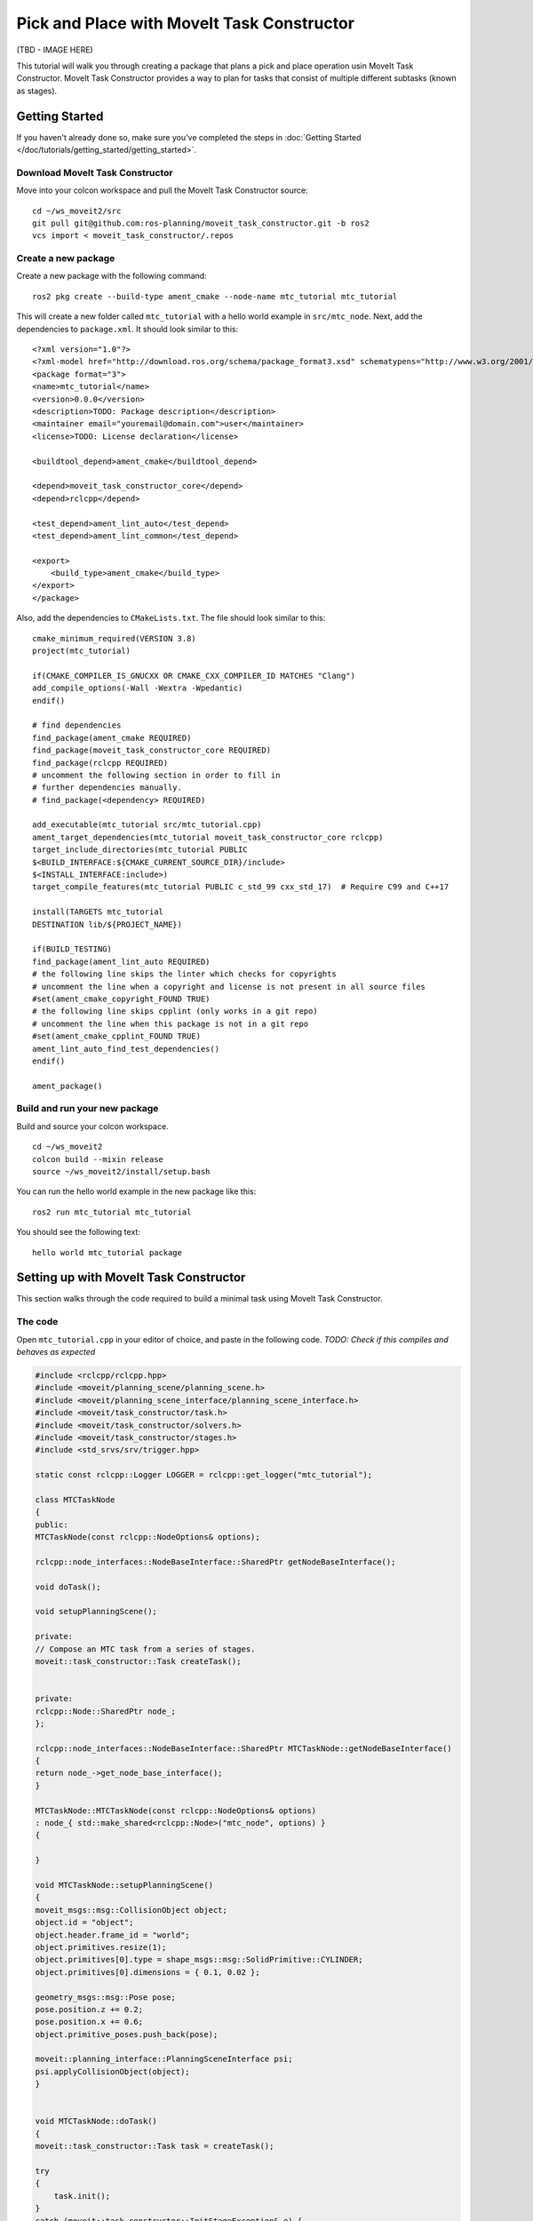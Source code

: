 Pick and Place with MoveIt Task Constructor
===========================================

(TBD - IMAGE HERE)

This tutorial will walk you through creating a package that plans a pick and place operation usin MoveIt Task Constructor. MoveIt Task Constructor provides a way to plan for tasks that consist of multiple different subtasks (known as stages).

Getting Started
---------------
If you haven't already done so, make sure you've completed the steps in :doc:`Getting Started </doc/tutorials/getting_started/getting_started>`.

Download MoveIt Task Constructor
^^^^^^^^^^^^^^^^^^^^^^^^^^^^^^^^

Move into your colcon workspace and pull the MoveIt Task Constructor source: ::

    cd ~/ws_moveit2/src
    git pull git@github.com:ros-planning/moveit_task_constructor.git -b ros2
    vcs import < moveit_task_constructor/.repos

Create a new package
^^^^^^^^^^^^^^^^^^^^

Create a new package with the following command: ::

    ros2 pkg create --build-type ament_cmake --node-name mtc_tutorial mtc_tutorial

This will create a new folder called ``mtc_tutorial`` with a hello world example in ``src/mtc_node``. Next, add the dependencies to ``package.xml``. It should look similar to this: ::

    <?xml version="1.0"?>
    <?xml-model href="http://download.ros.org/schema/package_format3.xsd" schematypens="http://www.w3.org/2001/XMLSchema"?>
    <package format="3">
    <name>mtc_tutorial</name>
    <version>0.0.0</version>
    <description>TODO: Package description</description>
    <maintainer email="youremail@domain.com">user</maintainer>
    <license>TODO: License declaration</license>

    <buildtool_depend>ament_cmake</buildtool_depend>

    <depend>moveit_task_constructor_core</depend>
    <depend>rclcpp</depend>

    <test_depend>ament_lint_auto</test_depend>
    <test_depend>ament_lint_common</test_depend>

    <export>
        <build_type>ament_cmake</build_type>
    </export>
    </package>

Also, add the dependencies to ``CMakeLists.txt``. The file should look similar to this: ::

    cmake_minimum_required(VERSION 3.8)
    project(mtc_tutorial)

    if(CMAKE_COMPILER_IS_GNUCXX OR CMAKE_CXX_COMPILER_ID MATCHES "Clang")
    add_compile_options(-Wall -Wextra -Wpedantic)
    endif()

    # find dependencies
    find_package(ament_cmake REQUIRED)
    find_package(moveit_task_constructor_core REQUIRED)
    find_package(rclcpp REQUIRED)
    # uncomment the following section in order to fill in
    # further dependencies manually.
    # find_package(<dependency> REQUIRED)

    add_executable(mtc_tutorial src/mtc_tutorial.cpp)
    ament_target_dependencies(mtc_tutorial moveit_task_constructor_core rclcpp)
    target_include_directories(mtc_tutorial PUBLIC
    $<BUILD_INTERFACE:${CMAKE_CURRENT_SOURCE_DIR}/include>
    $<INSTALL_INTERFACE:include>)
    target_compile_features(mtc_tutorial PUBLIC c_std_99 cxx_std_17)  # Require C99 and C++17

    install(TARGETS mtc_tutorial
    DESTINATION lib/${PROJECT_NAME})

    if(BUILD_TESTING)
    find_package(ament_lint_auto REQUIRED)
    # the following line skips the linter which checks for copyrights
    # uncomment the line when a copyright and license is not present in all source files
    #set(ament_cmake_copyright_FOUND TRUE)
    # the following line skips cpplint (only works in a git repo)
    # uncomment the line when this package is not in a git repo
    #set(ament_cmake_cpplint_FOUND TRUE)
    ament_lint_auto_find_test_dependencies()
    endif()

    ament_package()


Build and run your new package
^^^^^^^^^^^^^^^^^^^^^^^^^^^^^^

Build and source your colcon workspace. ::

    cd ~/ws_moveit2
    colcon build --mixin release
    source ~/ws_moveit2/install/setup.bash

You can run the hello world example in the new package like this: ::

    ros2 run mtc_tutorial mtc_tutorial

You should see the following text: ::

    hello world mtc_tutorial package

Setting up with MoveIt Task Constructor
---------------------------------------

This section walks through the code required to build a minimal task using MoveIt Task Constructor.

The code
^^^^^^^^

Open ``mtc_tutorial.cpp`` in your editor of choice, and paste in the following code. *TODO: Check if this compiles and behaves as expected*

.. code-block:: c++

    #include <rclcpp/rclcpp.hpp>
    #include <moveit/planning_scene/planning_scene.h>
    #include <moveit/planning_scene_interface/planning_scene_interface.h>
    #include <moveit/task_constructor/task.h>
    #include <moveit/task_constructor/solvers.h>
    #include <moveit/task_constructor/stages.h>
    #include <std_srvs/srv/trigger.hpp>

    static const rclcpp::Logger LOGGER = rclcpp::get_logger("mtc_tutorial");

    class MTCTaskNode
    {
    public:
    MTCTaskNode(const rclcpp::NodeOptions& options);

    rclcpp::node_interfaces::NodeBaseInterface::SharedPtr getNodeBaseInterface();

    void doTask();

    void setupPlanningScene();

    private:
    // Compose an MTC task from a series of stages.
    moveit::task_constructor::Task createTask();


    private:
    rclcpp::Node::SharedPtr node_;
    };

    rclcpp::node_interfaces::NodeBaseInterface::SharedPtr MTCTaskNode::getNodeBaseInterface()
    {
    return node_->get_node_base_interface();
    }

    MTCTaskNode::MTCTaskNode(const rclcpp::NodeOptions& options)
    : node_{ std::make_shared<rclcpp::Node>("mtc_node", options) }
    {

    }

    void MTCTaskNode::setupPlanningScene()
    {
    moveit_msgs::msg::CollisionObject object;
    object.id = "object";
    object.header.frame_id = "world";
    object.primitives.resize(1);
    object.primitives[0].type = shape_msgs::msg::SolidPrimitive::CYLINDER;
    object.primitives[0].dimensions = { 0.1, 0.02 };

    geometry_msgs::msg::Pose pose;
    pose.position.z += 0.2;
    pose.position.x += 0.6;
    object.primitive_poses.push_back(pose);

    moveit::planning_interface::PlanningSceneInterface psi;
    psi.applyCollisionObject(object);
    }


    void MTCTaskNode::doTask()
    {
    moveit::task_constructor::Task task = createTask();

    try
    {
        task.init();
    }
    catch (moveit::task_constructor::InitStageException& e) {

        RCLCPP_ERROR_STREAM(LOGGER, e);
        return;
    }

    if (!task.plan())
    {
        RCLCPP_ERROR_STREAM(LOGGER, "Task planning failed");
        return;
    }

    auto result = task.execute(*task.solutions().front());
    if (result.val != moveit_msgs::msg::MoveItErrorCodes::SUCCESS)
    {
        RCLCPP_ERROR_STREAM(LOGGER, "Task execution failed");
        return;
    }

    return;
    }

    moveit::task_constructor::Task MTCTaskNode::createTask()
    {
    moveit::task_constructor::Task task;
    task.stages()->setName("demo task");
    task.loadRobotModel(node_);

    const auto& arm_group_name = "panda_arm";
    const auto& eef_name = "hand";
    const auto& hand_group_name = "hand";
    const auto& hand_frame = "panda_link8";

    // Set task properties
    task.setProperty("group", arm_group_name);
    task.setProperty("eef", eef_name);
    task.setProperty("hand", hand_group_name);
    task.setProperty("hand_grasping_frame", hand_frame);
    task.setProperty("ik_frame", hand_frame);

    moveit::task_constructor::Stage* current_state_ptr = nullptr;  // Forward current_state on to grasp pose generator
    auto stage_state_current = std::make_unique<moveit::task_constructor::stages::CurrentState>("current");
    current_state_ptr = stage_state_current.get();
    task.add(std::move(stage_state_current));

    auto sampling_planner = std::make_shared<moveit::task_constructor::solvers::PipelinePlanner>(node_);

    auto cartesian_planner = std::make_shared<moveit::task_constructor::solvers::CartesianPath>();
    cartesian_planner->setMaxVelocityScaling(1.0);
    cartesian_planner->setMaxAccelerationScaling(1.0);
    cartesian_planner->setStepSize(.01);

    auto scene{ std::make_shared<planning_scene::PlanningScene>(task.getRobotModel()) };
    auto& robot_state{ scene->getCurrentStateNonConst() };

    return task;
    }

    int main(int argc, char** argv)
    {

    rclcpp::init(argc, argv);

    rclcpp::NodeOptions options;
    options.automatically_declare_parameters_from_overrides(true);

    auto mtc_task_node = std::make_shared<MTCTaskNode>(options);
    rclcpp::executors::MultiThreadedExecutor executor;

    auto spin_thread = std::make_unique<std::thread>([&executor, &mtc_task_node]() {
        executor.add_node(mtc_task_node->getNodeBaseInterface());
        executor.spin();
        executor.remove_node(mtc_task_node->getNodeBaseInterface());
    });

    mtc_task_node->setupPlanningScene();
    mtc_task_node->doTask();

    executor.cancel();
    spin_thread->join();

    rclcpp::shutdown();
    return 0;
    }


Code Breakdown
^^^^^^^^^^^^^^

The top of the code includes the ROS and MoveIt Libraries that this package uses.
 * ``rclcpp/rclcpp.hpp`` includes core ROS2 functionality
 * ``moveit/planning_scene/planning_scene.h`` and ``moveit/planning_scene_interface/planning_scene_interface.h`` includes functionality to interface with the robot model and collision objects
 * ``moveit/task_constructor/task.h`, ``moveit/task_constructor/solvers.h``, and ``moveit/task_constructor/stages.h`` include different components of MoveIt Task Constructor that are used in the example
 * ``std_srvs/srv/trigger.hpp`` is used to provide functionality to make service calls 
  
.. code-block:: c++

    #include <rclcpp/rclcpp.hpp>
    #include <moveit/planning_scene/planning_scene.h>
    #include <moveit/planning_scene_interface/planning_scene_interface.h>
    #include <moveit/task_constructor/task.h>
    #include <moveit/task_constructor/solvers.h>
    #include <moveit/task_constructor/stages.h>
    #include <std_srvs/srv/trigger.hpp>

The next line gets a logger for your new node.

.. code-block:: c++

    static const rclcpp::Logger LOGGER = rclcpp::get_logger("mtc_tutorial");

We start by defining a class that will contain the main MoveIt Task Constructor functionality. We will explore each function individually below.

.. code-block:: c++

    class MTCTaskNode
    {
    public:
    MTCTaskNode(const rclcpp::NodeOptions& options);

    rclcpp::node_interfaces::NodeBaseInterface::SharedPtr getNodeBaseInterface();

    void doTask();

    void setupPlanningScene();

    private:
    // Compose an MTC task from a series of stages.
    moveit::task_constructor::Task createTask();


    private:
    rclcpp::Node::SharedPtr node_;
    };

These lines define a getter function to get the node base interface, which will be used for the executor later.

.. code-block:: c++

    rclcpp::node_interfaces::NodeBaseInterface::SharedPtr MTCTaskNode::getNodeBaseInterface()
    {
    return node_->get_node_base_interface();
    }

These next lines initialize the node with specified options. 

.. code-block:: c++

    MTCTaskNode::MTCTaskNode(const rclcpp::NodeOptions& options)
    : node_{ std::make_shared<rclcpp::Node>("mtc_node", options) }
    {

    }

This class method is used to set up the planning scene that is used in the example. It creates a cylinder with dimensions specified by ``object.primitives[0].dimensions`` and position specified by ``pose.position.z`` and ``pose.position.x``. After you build and run your package once, try changing these numbers to resize and move the cylinder around. If you move the cylinder out of the robot's reach, planning will fail.

.. code-block:: c++

    void MTCTaskNode::setupPlanningScene()
    {
    moveit_msgs::msg::CollisionObject object;
    object.id = "object";
    object.header.frame_id = "world";
    object.primitives.resize(1);
    object.primitives[0].type = shape_msgs::msg::SolidPrimitive::CYLINDER;
    object.primitives[0].dimensions = { 0.1, 0.02 };

    geometry_msgs::msg::Pose pose;
    pose.position.z += 0.2;
    pose.position.x += 0.6;
    object.pose.push_back(pose);

    moveit::planning_interface::PlanningSceneInterface psi;
    psi.applyCollisionObject(object);
    }

This function interfaces with the MoveIt Task Constructor task object. It first creates a task, which includes setting some properties and adding stages. This will be discussed further in the ``createTask`` function definition. Next, ``task.init()`` initializes the task, ``task.plan()`` generates a plan, and ``task.execute()`` executes the plan.

.. code-block:: c++

    void MTCTaskNode::doTask()
    {
    moveit::task_constructor::Task task = createTask();

    try
    {
        task.init();
    }
    catch (moveit::task_constructor::InitStageException& e) {

        RCLCPP_ERROR_STREAM(LOGGER, e);
        return;
    }

    if (!task.plan())
    {
        RCLCPP_ERROR_STREAM(LOGGER, "Task planning failed");
        return;
    }

    auto result = task.execute(*task.solutions().front());
    if (result.val != moveit_msgs::msg::MoveItErrorCodes::SUCCESS)
    {
        RCLCPP_ERROR_STREAM(LOGGER, "Task execution failed");
        return;
    }

    return;
    }

As mentioned above, this function creates a MoveIt Task Constructor object and sets some initial properties. In this case, we set the task name to "demo_task", load the robot model, define the names of some useful frames, and set those frame names as properties of the task with ``task.setProperty(property_name, value)``.

.. code-block:: c++

    moveit::task_constructor::Task MTCTaskNode::createTask()
    {
    moveit::task_constructor::Task task;
    task.stages()->setName("demo task");
    task.loadRobotModel(node_);

    const auto& arm_group_name = "panda_arm";
    const auto& eef_name = "hand";
    const auto& hand_group_name = "hand";
    const auto& hand_frame = "panda_link8";

    // Set task properties
    task.setProperty("group", arm_group_name);
    task.setProperty("eef", eef_name);
    task.setProperty("hand", hand_group_name);
    task.setProperty("hand_grasping_frame", hand_frame);
    task.setProperty("ik_frame", hand_frame);

Planners

.. code-block:: c++

    moveit::task_constructor::Stage* current_state_ptr = nullptr;  // Forward current_state on to grasp pose generator
    auto stage_state_current = std::make_unique<moveit::task_constructor::stages::CurrentState>("current");
    current_state_ptr = stage_state_current.get();
    task.add(std::move(stage_state_current));

    auto sampling_planner = std::make_shared<moveit::task_constructor::solvers::PipelinePlanner>(node_);

    auto cartesian_planner = std::make_shared<moveit::task_constructor::solvers::CartesianPath>();
    cartesian_planner->setMaxVelocityScaling(1.0);
    cartesian_planner->setMaxAccelerationScaling(1.0);
    cartesian_planner->setStepSize(.01);

    auto scene{ std::make_shared<planning_scene::PlanningScene>(task.getRobotModel()) };
    auto& robot_state{ scene->getCurrentStateNonConst() };

    return task;
    }

main 

.. code-block:: c++

    int main(int argc, char** argv)
    {

    rclcpp::init(argc, argv);

    rclcpp::NodeOptions options;
    options.automatically_declare_parameters_from_overrides(true);

    auto mtc_task_node = std::make_shared<MTCTaskNode>(options);
    rclcpp::executors::MultiThreadedExecutor executor;

    auto spin_thread = std::make_unique<std::thread>([&executor, &mtc_task_node]() {
        executor.add_node(mtc_task_node->getNodeBaseInterface());
        executor.spin();
        executor.remove_node(mtc_task_node->getNodeBaseInterface());
    });

    mtc_task_node->setupPlanningScene();
    mtc_task_node->doTask();

    executor.cancel();
    spin_thread->join();

    rclcpp::shutdown();
    return 0;
    }

Adding Stages
-------------

TBD

Visualizing with RViz
---------------------

To use MoveIt Task Constructor, you will need to have a robot setup with MoveIt configurations and launch a number of nodes. For this tutorial, we will use an :mtc_codedir:`example launch file <demo/launch/demo.launch.py>` for the panda robot. ::

    ros2 launch moveit_task_constructor_demo demo.launch.py

Rviz should load with the panda in the main view. The Motion Planning Tasks pane should be open in the bottom left, with nothing in it. Your MTC task will show up in this pane once you launch the ``mtc_tutorial`` node. To run your MoveIt Task Constructor node: ::

    ros2 launch mtc_tutorial mtc_tutorial.launch.py

The task with each comprising stage is shown in the Motion Planning Tasks pane. Click on a stage and additional information about the stage will show up to the right. The right pane shows different solutions as well as their associated costs. Depending on the stage type and the robot configuration, there may only be one solution shown. 

Click a solution to see an animation of the robot following the plan for that stage. Click the "Exec" button in the upper-right portion of the pane to execute the motion.
